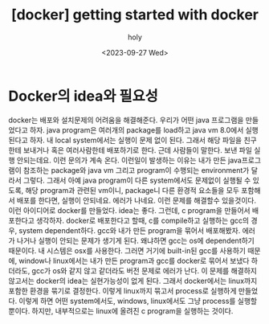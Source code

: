 :PROPERTIES:
:ID:       F7C456CC-B128-4359-A690-69477F6BF18C
:mtime:    20230929182259 20230929020923 20230927172302
:ctime:    20230927172302
:END:
#+title: [docker] getting started with docker
#+AUTHOR: holy
#+EMAIL: hoyoul.park@gmail.com
#+DATE: <2023-09-27 Wed>
#+DESCRIPTION: docker 시작
#+HUGO_DRAFT: true
* Docker의 idea와 필요성
docker는 배포와 설치문제의 어려움을 해결해준다. 우리가 어떤 java
프로그램을 만들었다고 하자. java program은 여러개의 package를 load하고
java vm 8.0에서 실행된다고 하자. 내 local system에서는 실행이 문제
없이 된다. 그래서 해당 파일을 친구한테 보내거나 혹은 여러사람한테
배포하기로 한다. 근데 사람들이 말한다. 보낸 파일 실행 안되는데요. 이런
문의가 계속 온다. 이런일이 발생하는 이유는 내가 만든 java프로그램이
참조하는 package와 java vm 그리고 program이 수행되는 environment가
달라서 그렇다. 그래서 아예 java program이 다른 system에서도 문제없이
실행될 수 있도록, 해당 program과 관련된 vm이니, package니 다른 환경적
요소들을 모두 포함해서 배포를 한다면, 실행이 안되네요. 에러가
나네요. 이런 문제를 해결할수 있을것이다. 이런 아이디어로 docker를
만들었다. idea는 좋다. 그런데, c program을 만들어서 배포한다고
생각하자. docker로 배포한다고 할때, c를 compile하고 실행하는 gcc의
경우, system dependent하다. gcc와 내가 만든 program을 묶어서
배포해봤자. 에러가 나거나 실행이 안되는 문제가 생기게 된다. 왜냐하면
gcc는 os에 dependent하기 때문이다. 내 시스템은 osx를 사용한다. 그러면
거기에 built-in된 gcc를 사용하기 때문에, window나 linux에서는 내가
만든 program과 gcc를 docker로 묶어서 보냈다 하더라도, gcc가 os와 같지
않고 같더라도 버전 문제로 에러가 난다. 이 문제를 해결하지 않고서는
docker의 idea는 실현가능성이 없게 된다. 그래서 docker에서는 linux까지
포함한 환경을 묶기로 결정한다. 이렇게 linux까지 묶고서 process로
실행하게 만들었다. 이렇게 하면 어떤 system에서도, windows, linux에서도
그냥 process를 실행할 뿐이다. 하지만, 내부적으로는 linux에 올려진 c
program을 실행하는 것이다.
* 
